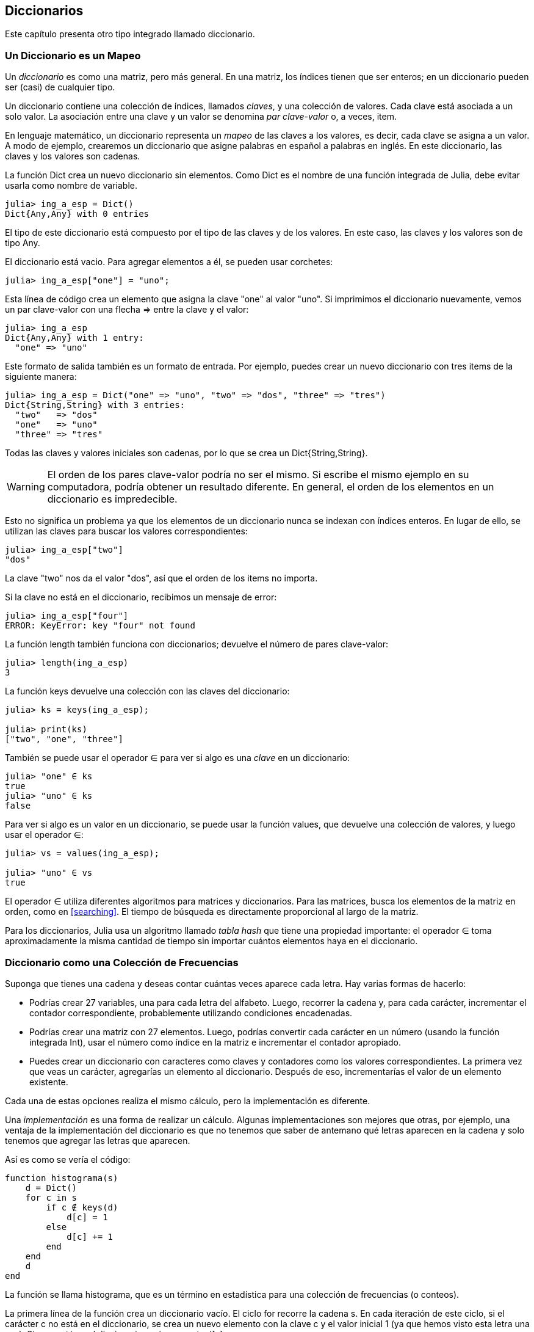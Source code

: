 [[chap11]]
== Diccionarios

Este capítulo presenta otro tipo integrado llamado diccionario.


=== Un Diccionario es un Mapeo 

Un _diccionario_ es como una matriz, pero más general. En una matriz, los índices tienen que ser enteros; en un diccionario pueden ser (casi) de cualquier tipo.
(((dictionary)))

Un diccionario contiene una colección de índices, llamados _claves_, y una colección de valores. Cada clave está asociada a un solo valor. La asociación entre una clave y un valor se denomina _par clave-valor_ o, a veces, item.
(((key)))(((value)))(((key-value pair)))(((item)))

En lenguaje matemático, un diccionario representa un _mapeo_ de las claves a los valores, es decir, cada clave se asigna a un valor. A modo de ejemplo, crearemos un diccionario que asigne palabras en español a palabras en inglés. En este diccionario, las claves y los valores son cadenas.
(((mapping)))

La función +Dict+ crea un nuevo diccionario sin elementos. Como +Dict+ es el nombre de una función integrada de Julia, debe evitar usarla como nombre de variable.
(((Dict)))((("type", "Base", "Dict", see="Dict")))

[source,@julia-repl-test chap11]
----
julia> ing_a_esp = Dict()
Dict{Any,Any} with 0 entries
----

El tipo de este diccionario está compuesto por el tipo de las claves y de los valores. En este caso, las claves y los valores son de tipo +Any+.
(((curly braces)))((("{}", see="curly braces")))(((Any)))((("type", "Base", "Any", see="Any")))

El diccionario está vacio. Para agregar elementos a él, se pueden usar corchetes:
(((square brackets)))

[source,@julia-repl-test chap11]
----
julia> ing_a_esp["one"] = "uno";

----

Esta línea de código crea un elemento que asigna la clave "one" al valor "uno". Si imprimimos el diccionario nuevamente, vemos un par clave-valor con una flecha +pass:[=&gt;]+ entre la clave y el valor:
(((pass:[=&gt;])))

[source,@julia-repl-test chap11]
----
julia> ing_a_esp
Dict{Any,Any} with 1 entry:
  "one" => "uno"
----

Este formato de salida también es un formato de entrada. Por ejemplo, puedes crear un nuevo diccionario con tres items de la siguiente manera:

[source,@julia-repl-test chap11]
----
julia> ing_a_esp = Dict("one" => "uno", "two" => "dos", "three" => "tres")
Dict{String,String} with 3 entries:
  "two"   => "dos"
  "one"   => "uno"
  "three" => "tres"
----

Todas las claves y valores iniciales son cadenas, por lo que se crea un +Dict{String,String}+.

[WARNING]
====
El orden de los pares clave-valor podría no ser el mismo. Si escribe el mismo ejemplo en su computadora, podría obtener un resultado diferente. En general, el orden de los elementos en un diccionario es impredecible.
====

Esto no significa un problema ya que los elementos de un diccionario nunca se indexan con índices enteros. En lugar de ello, se utilizan las claves para buscar los valores correspondientes:

[source,@julia-repl-test chap11]
----
julia> ing_a_esp["two"]
"dos"
----

La clave "two" nos da el valor "dos", así que el orden de los items no importa.

Si la clave no está en el diccionario, recibimos un mensaje de error:
(((KeyError)))((("error", "Base", "KeyError", see="KeyError")))

[source,@julia-repl-test chap11]
----
julia> ing_a_esp["four"]
ERROR: KeyError: key "four" not found
----

La función +length+ también funciona con diccionarios; devuelve el número de pares clave-valor:
(((length)))

[source,@julia-repl-test chap11]
----
julia> length(ing_a_esp)
3
----

La función +keys+ devuelve una colección con las claves del diccionario:
(((keys)))((("function", "Base", "keys", see="keys")))

[source,@julia-repl-test chap11]
----
julia> ks = keys(ing_a_esp);

julia> print(ks)
["two", "one", "three"]
----

También se puede usar el operador +∈+ para ver si algo es una _clave_ en un diccionario:
(((in)))

[source,@julia-repl-test chap11]
----
julia> "one" ∈ ks
true
julia> "uno" ∈ ks
false
----

Para ver si algo es un valor en un diccionario, se puede usar la función +values+, que devuelve una colección de valores, y luego usar el operador +∈+:
(((values)))((("function", "Base", "values", see="values")))

[source,@julia-repl-test chap11]
----
julia> vs = values(ing_a_esp);

julia> "uno" ∈ vs
true
----

El operador +∈+ utiliza diferentes algoritmos para matrices y diccionarios. Para las matrices, busca los elementos de la matriz en orden, como en <<searching>>. El tiempo de búsqueda es directamente proporcional al largo de la matriz.

Para los diccionarios, Julia usa un algoritmo llamado _tabla hash_ que tiene una propiedad importante: el operador +∈+ toma aproximadamente la misma cantidad de tiempo sin importar cuántos elementos haya en el diccionario.
(((hash table)))

[[dictionary_collection_counters]]
=== Diccionario como una Colección de Frecuencias

Suponga que tienes una cadena y deseas contar cuántas veces aparece cada letra. Hay varias formas de hacerlo:

* Podrías crear 27 variables, una para cada letra del alfabeto. Luego, recorrer la cadena y, para cada carácter, incrementar el contador correspondiente, probablemente utilizando condiciones encadenadas.

* Podrías crear una matriz con 27 elementos. Luego, podrías convertir cada carácter en un número (usando la función integrada +Int+), usar el número como índice en la matriz e incrementar el contador apropiado.

* Puedes crear un diccionario con caracteres como claves y contadores como los valores correspondientes. La primera vez que veas un carácter, agregarías un elemento al diccionario. Después de eso, incrementarías el valor de un elemento existente.

Cada una de estas opciones realiza el mismo cálculo, pero la implementación es diferente.

Una _implementación_ es una forma de realizar un cálculo. Algunas implementaciones son mejores que otras, por ejemplo, una ventaja de la implementación del diccionario es que no tenemos que saber de antemano qué letras aparecen en la cadena y solo tenemos que agregar las letras que aparecen.
(((implementation)))

Así es como se vería el código:

[source,@julia-setup chap11]
----
function histograma(s)
    d = Dict()
    for c in s
        if c ∉ keys(d)
            d[c] = 1
        else
            d[c] += 1
        end
    end
    d
end
----

La función se llama +histograma+, que es un término en estadística para una colección de frecuencias (o conteos).
(((histogram)))((("function", "programmer-defined", "histogram", see="histogram")))

La primera línea de la función crea un diccionario vacío. El ciclo +for+ recorre la cadena +s+. En cada iteración de este ciclo, si el carácter +c+ no está en el diccionario, se crea un nuevo elemento con la clave +c+ y el valor inicial +1+ (ya que hemos visto esta letra una vez). Si +c+ ya está en el diccionario, se incrementa +d[c]+.

Así es como funciona:

[source,@julia-repl-test chap11]
----
julia> h = histograma("brontosaurus")
Dict{Any,Any} with 8 entries:
  'n' => 1
  's' => 2
  'a' => 1
  'r' => 2
  't' => 1
  'o' => 2
  'u' => 2
  'b' => 1
----

El histograma indica que las letras +'a'+ y +'b'+ aparecen una vez; +'o'+ aparece dos veces, y así sucesivamente.

Los diccionarios tienen una función llamada +get+ que toma como argumentos un diccionario, una clave y un valor predeterminado. Si la clave aparece en el diccionario, +get+ devuelve el valor correspondiente; de lo contrario, devuelve el valor predeterminado. Por ejemplo:
(((get)))((("function", "Base", "get", see="get")))

[source,@julia-repl-test chap11]
----
julia> h = histograma("a")
Dict{Any,Any} with 1 entry:
  'a' => 1
julia> get(h, 'a', 0)
1
julia> get(h, 'b', 0)
0
----

==== Ejercicio 11-1

Use +get+ para escribir la función +histograma+ de manera más concisa. Debería poder eliminar la declaración +if+.

=== Iteración y Diccionarios 

Es posible recorrer las claves del diccionario con un ciclo +for+. Por ejemplo, +imprimirhist+ imprime cada clave y su valor correspondiente:
(((printhist)))((("function", "programmer-defined", "printhist", see="printhist")))

[source,@julia-setup chap11]
----
function imprimirhist(h)
    for c in keys(h)
        println(c, " ", h[c])
    end
end
----

Así es como se ve la salida:

[source,@julia-repl-test chap11]
----
julia> h = histograma("perros");

julia> imprimirhist(h)
e 1
r 2
p 1
o 1
s 1
----

Nuevamente, las claves no están en un orden particular. Para recorrer las claves en orden, puede usar +sort+ y +collect+:
(((sort)))(((collect)))

[source,@julia-repl-test chap11]
----
julia> for c in sort(collect(keys(h)))
           println(c, " ", h[c])
       end
e 1
o 1
p 1
r 2
s 1
----


=== Búsqueda inversa

Dado un diccionario +d+ y una clave +k+, es fácil encontrar el valor correspondiente +v = d[k]+. Esta operación se llama _búsqueda_.
(((lookup)))

Pero, ¿qué pasa si tenemos +v+ y queremos encontrar +k+? Existen dos problemas: primeramente, puede haber más de una clave asignada al valor +v+. Dependiendo de lo que queramos, es posible que podamos elegir una de estas claves, o que tengamos que hacer una matriz que las contenga a todas. En segundo lugar, no hay una sintaxis simple para hacer una búsqueda inversa; solo debemos buscar.
(((reverse lookup)))

A continuación se muestra una función que toma un valor y que devuelve la primera clave asignada a ese valor:

[source,@julia-setup chap11]
----
function busquedainversa(d, v)
    for k in keys(d)
        if d[k] == v
            return k
        end
    end
    error("Error de Busqueda")
end
----

Esta función es otro ejemplo del patrón de búsqueda, pero utiliza una función que no hemos visto antes: +error+. La función +error+ se usa para producir un +ErrorException+ que interrumpe el flujo normal. En este caso tiene el mensaje +"Error de Busqueda"+, que indica que no existe una clave.
(((error)))((("function", "Base", "error", see="error")))

Si llega al final del ciclo, eso significa que +v+ no aparece en el diccionario como un valor, por lo que se produce una excepción.

A continuación se muestra un ejemplo de una búsqueda inversa exitosa:

[source,@julia-repl-test chap11]
----
julia> h = histograma("perros");

julia> key = busquedainversa(h, 2)
'r': ASCII/Unicode U+0072 (category Ll: Letter, lowercase)
----

Y una no exitosa:

[source,@julia-repl-test chap11]
----
julia> key = busquedainversa(h, 3)
ERROR: Error de Busqueda
----

El efecto cuando generamos una excepción es el mismo que cuando Julia genera una: se imprime un trazado inverso y un mensaje de error.

Julia proporciona una forma optimizada de hacer una búsqueda inversa: +findall(isequal(3),h)+.
(((findall)))((("function", "Base", "findall", see="findall")))(((isequal)))((("function", "Base", "isequal", see="isequal")))

[WARNING]
====
Una búsqueda inversa es mucho más lenta que una búsqueda directa. Si tiene que hacer búsquedas inversas con frecuencia, o si el diccionario es muy grande, el rendimiento de su programa se verá afectado.
====


=== Diccionarios y Matrices

Las matrices pueden aparecer como valores en un diccionario. Por ejemplo, si tenemos un diccionario que asigna frecuencias a letras, y queremos invertirlo; es decir, tener un diccionario que asigne letras a frecuencias. Dado que pueden haber varias letras con la misma frecuencia, cada valor en el diccionario invertido debería ser una matriz de letras.

Aquí hay una función que invierte un diccionario:
(((invertdict)))((("function", "programmer-defined", "invertdict", see="invertdict")))

[source,@julia-setup chap11]
----
function invertirdic(d)
    inverso = Dict()
    for clave in keys(d)
        val = d[clave]
        if val ∉ keys(inverso)
            inverso[val] = [clave]
        else
            push!(inverso[val], clave)
        end
    end
    inverso
end
----

Cada vez que recorremos el bucle, se asigna a la variable +clave+ una clave de +d+, y a +val+ el valor correspondiente. Si +val+ no está en el diccionario +inverso+, significa que no hemos visto este valor antes, por lo que creamos un nuevo item y lo inicializamos con un _singleton_ (una matriz que contiene un solo elemento). De lo contrario, hemos visto este valor antes, por lo que agregamos la clave correspondiente a la matriz.
(((singleton)))

Aquí hay un ejemplo:

[source,@julia-repl-test chap11]
----
julia> hist = histograma("perros");

julia> inverso = invertirdic(hist)
Dict{Any,Any} with 2 entries:
  2 => ['r']
  1 => ['s', 'e', 'p', 'o']
----

[[fig11-1]]
.State diagram
image::images/fig111.svg[]

<<fig11-1>> es un diagrama de estado que muestra +hist+ e +inverso+. Un diccionario se representa como un cuadro con los pares clave-valor dentro. En este libro, si los valores son enteros, números de punto flotante o cadenas de texto, se dibujan dentro del cuadro, y las matrices (generalmente) se dibujan fuera del cuadro, solo para mantener el diagrama simple.
(((state diagram)))

[NOTE]
====
Anteriormente se mencionó que un diccionario se implementa usando una tabla hash (también llamada matriz asociativa, hashing, mapa hash, tabla de dispersión o tabla fragmentada), lo cual significa que las claves deben ser _hashable_.
(((hashable)))

Un _hash_ es una función que toma un valor (de cualquier tipo) y devuelve un entero. Los diccionarios usan estos enteros, llamados valores hash, para almacenar y buscar pares clave-valor.
(((hash)))
====

[[memos]]
=== Pistas

Si estuvo jugando con la función +fibonacci+ de <<one_more_example>>, es posible que haya notado que cuanto más grande el argumento que le da, más tiempo tarda la función en ejecutarse. Más aún, el tiempo de ejecución aumenta muy rápidamente.
(((fibonnaci)))

Para entender por qué, considere <<fig11-2>>, que muestra el _gráfico de llamadas_ para la función +fibonacci+ con +n = 4+:
(((call graph)))((("diagram", "call graph", see="call graph")))

[[fig11-2]]
.Call graph
image::images/fig112.svg[]

Un gráfico de llamadas muestra un conjunto de cuadros de funciones, con líneas que conectan cada cuadro con los cuadros de las funciones a las que llama. En la parte superior del gráfico, +fibonacci+ con +n = 4+ llama a +fibonacci+ con +n = 3+ y +n = 2+. A su vez, +fibonacci+ con +n = 3+ llama a +fibonacci+ con +n = 2+ y +n = 1+. Y así sucesivamente.

Cuente cuántas veces se llama a +fibonacci(0)+ y +fibonacci(1)+. Esta es una solución ineficiente al problema, y empeora a medida que el argumento aumenta en tamaño.

Una solución es llevar un registro de los valores que ya se han calculado almacenándolos en un diccionario. Un valor que ya ha sido calculado y almacenado para un uso posterior se le denomina _pista_. Aquí hay una implementación de fibonacci con pistas:
(((memo)))

[source,@julia-setup]
----
anteriores = Dict(0=>0, 1=>1)

function fibonacci(n)
    if n ∈ keys(anteriores)
        return anteriores[n]
    end
    res = fibonacci(n-1) + fibonacci(n-2)
    anteriores[n] = res
    res
end
----

El diccionario llamado +anteriores+ mantiene un registro de los valores de Fibonacci que ya conocemos. El programa comienza con dos pares: +0+ corresponde a +1+ y +1+ corresponde a +1+.

Siempre que se llama a +fibonacci+, se comprueba si el diccionario contiene el resultado ya calculado. Si está ahi, la función puede devolver el valor inmediatamente. Si no, tiene que calcular el nuevo valor, añadirlo al diccionario y devolverlo.

Si ejecuta esta versión de +fibonacci+ y la compara con la original, se dará cuenta de que es mucho más rápida.

[[global_variables]]
=== Variables Globales 

En el ejemplo anterior, el diccionario anteriores se crea fuera de la función, por lo que pertenece al marco especial llamado +Main+. Las variables en +Main+ a veces son llamadas _globales_ porque se puede acceder a ellas desde cualquier función. A diferencia de las variables locales, que desaparecen cuando finaliza su función, las variables globales existen de una llamada de función a la siguiente.
(((global)))((("keyword", "global", see="global")))(((global variable)))

Es común usar variables globales como _flags_ o _banderas_; es decir, variables booleanas que indican si una condición es verdadera. Por ejemplo, algunos programas usan una bandera llamada +verbosa+ para controlar el nivel de detalle en la salida:
(((flag)))

[source,@julia-setup]
----
verbose = true

function ejemplo1()
    if verbosa
        println("Ejecutando ejemplo1")
    end
end
----

Si intentas reasignar una variable global, te sorprenderás. El siguiente ejemplo trata de llevar registro sobre si se ha llamado o no a una función:

[source,@julia-setup]
----
ha_sido_llamada = false

function ejemplo2()
    ha_sido_llamada = true         # MALO
end
----

Pero si lo ejecutas, verás que el valor de +ha_sido_llamada+ no cambia. El problema es que +ejemplo2 + crea una nueva variable local llamada +ha_sido_llamada+. La variable local desaparece cuando finaliza la función y no tiene efecto en la variable global.

Para reasignar una variable global dentro de una función, debe _declarar_ la variable global antes de usarla:
(((declaration)))(((reassignment)))

[source,@julia-setup]
----
been_called = false

function ejemplo2()
    global ha_sido_llamada
    ha_sido_llamada = true
end
----

La _sentencia global_ le dice al intérprete algo como esto: “En esta función, cuando digo +ha_sido_llamada+, me refiero a la variable global; así que no crees una variable local".
(((global statement)))((("statement", "global", see="global statement")))

A continuación se muestra un ejemplo que intenta actualizar una variable global:

[source,@julia-setup chap11]
----
conteo = 0

function ejemplo3()
    conteo = conteo + 1          # MALO
end
----

Si lo ejecutas obtienes:
(((UndefVarError)))

[source,@julia-repl-test chap11]
----
julia> ejemplo3()
ERROR: UndefVarError: count not defined
----

Julia asume que +conteo+ es local, y bajo esa suposición lo estás leyendo antes de escribirlo. La solución, nuevamente, es declarar +conteo+ como global.

[source,@julia-setup]
----
conteo = 0

function ejemplo3()
    global conteo
    conteo += 1
end
----

Si una variable global se refiere a un valor mutable, puedes modificar el valor sin declarar la variable global:

[source,@julia-setup]
----
anteriores = Dict(0=>0, 1=>1)

function ejemplo4()
    anteriores[2] = 1
end
----

Por lo tanto, puede agregar, eliminar y reemplazar elementos de una matriz global o diccionario, pero si desea reasignar la variable, debe declararla global:

[source,@julia-setup]
----
anteriores = Dict(0=>0, 1=>1)

function ejemplo5()
    global anteriores
    anteriores = Dict()
end
----

Para mejorar el rendimiento, puedes declarar la variable global como constante. Con esto, ya no se puede reasignar la variable, pero si se refiere a un valor mutable, sí se puede modificar el valor.
(((const)))((("keyword", "const", see="const")))(((constant global variable)))

[source,@julia-setup]
----
const known = Dict(0=>0, 1=>1)

function example4()
    known[2] = 1
end
----

[WARNING]
====
Las variables globales pueden ser útiles, pero si tiene muchas de ellas y las modifica con frecuencia, pueden dificultar la depuración y empeorar el desempeño de los programas.
====

=== Debugging

As you work with bigger datasets it can become unwieldy to debug by printing and checking the output by hand. Here are some suggestions for debugging large datasets:
(((debugging)))

* Scale down the input:
+
If possible, reduce the size of the dataset. For example if the program reads a text file, start with just the first 10 lines, or with the smallest example you can find which errors. You sould not edit the files themselves, but rather modify the program so it reads only the first latexmath:[\(n\)] lines.
(((scale down)))
+
If there is an error, you can reduce latexmath:[\(n\)] to the smallest value that manifests the error, and then increase it gradually as you find and correct errors.

* Check summaries and types:
+
Instead of printing and checking the entire dataset, consider printing summaries of the data: for example, the number of items in a dictionary or the total of an array of numbers.
(((check)))
+
A common cause of runtime errors is a value that is not the right type. For debugging this kind of error, it is often enough to print the type of a value.

* Write self-checks:
+
Sometimes you can write code to check for errors automatically. For example, if you are computing the average of an array of numbers, you could check that the result is not greater than the largest element in the array or less than the smallest. This is called a “sanity check”.
(((self-check)))(((sanity check)))
+
Another kind of check compares the results of two different computations to see if they are consistent. This is called a “consistency check”.
(((consistency check)))

* Format the output:
+
Formatting debugging output can make it easier to spot an error. We saw an example in <<deb06>>.
(((formatting)))
+
Again, time you spend building scaffolding can reduce the time you spend debugging.
(((scaffolding)))(((debugging)))


=== Glossary

mapping::
A relationship in which each element of one set corresponds to an element of another set.
(((mapping)))

dictionary::
A mapping from keys to their corresponding values.
(((dictionary)))

key-value pair::
The representation of the mapping from a key to a value.
(((key-value pair)))

item::
In a dictionary, another name for a key-value pair.
(((item)))

key::
An object that appears in a dictionary as the first part of a key-value pair.
(((key)))

value::
An object that appears in a dictionary as the second part of a key-value pair. This is more specific than our previous use of the word “value”.
(((value)))

implementation::
A way of performing a computation.
(((implementation)))

hash table::
The algorithm used to implement Julia dictionaries.
(((hash table)))

hash function::
A function used by a hash table to compute the location for a key.
(((hash function)))

hashable::
A type that has a hash function.
(((hashable)))

lookup::
A dictionary operation that takes a key and finds the corresponding value.
(((lookup)))

reverse lookup::
A dictionary operation that takes a value and finds one or more keys that map to it.
(((reverse lookup)))

singleton::
An array (or other sequence) with a single element.
(((singleton)))

call graph::
A diagram that shows every frame created during the execution of a program, with an arrow from each caller to each callee.
(((call graph)))

memo::
A computed value stored to avoid unnecessary future computation.
(((memo)))

global variable::
A variable defined outside a function. Global variables can be accessed from any function.
(((global variable)))

global statement::
A statement that declares a variable name global.
(((global statement)))

flag::
A boolean variable used to indicate whether a condition is true.
(((flag)))

declaration::
A statement like +global+ that tells the interpreter something about a variable.
(((declaration)))

constant global variable::
A global variable that can not be reassigned.
(((constant global variable)))


=== Exercises

[[ex11-1]]
==== Exercise 11-2

Write a function that reads the words in _palabras.txt_ and stores them as keys in a dictionary. It doesn’t matter what the values are. Then you can use the +∈+ operator as a fast way to check whether a string is in the dictionary.
(((in)))

If you did <<ex10-10>>, you can compare the speed of this implementation with the array +∈+ operator and the bisection search.

[[ex11-2]]
==== Exercise 11-3

Read the documentation of the dictionary function +get!+ and use it to write a more concise version of +invertdict+.
(((get!)))((("function", "Base", "get!", see="get!")))

[[ex11-3]]
==== Exercise 11-4

Memoize the Ackermann function from <<ex06-2>> and see if memoization makes it possible to evaluate the function with bigger arguments.
(((memo)))(((Ackermann function)))

[[ex11-4]]
==== Exercise 11-5

If you did <<ex10-7>>, you already have a function named +hasduplicates+ that takes an array as a parameter and returns +true+ if there is any object that appears more than once in the array.
(((hasduplicates)))

Use a dictionary to write a faster, simpler version of +hasduplicates+.

[[ex11-5]]
==== Exercise 11-6

Two words are “rotate pairs” if you can rotate one of them and get the other (see +rotateword+ in <<ex08-5>>).
(((rotateword)))

Write a program that reads a word array and finds all the rotate pairs.

[[ex11-6]]
==== Exercise 11-7

Here’s another Puzzler from Car Talk (https://www.cartalk.com/puzzler/browse):
(((Car Talk)))

[quote]
____
This was sent in by a fellow named Dan O’Leary. He came upon a common one-syllable, five-letter word recently that has the following unique property. When you remove the first letter, the remaining letters form a homophone of the original word, that is a word that sounds exactly the same. Replace the first letter, that is, put it back and remove the second letter and the result is yet another homophone of the original word. And the question is, what’s the word?

Now I’m going to give you an example that doesn’t work. Let’s look at the five-letter word, ‘wrack.’ W-R-A-C-K, you know like to ‘wrack with pain.’ If I remove the first letter, I am left with a four-letter word, ’R-A-C-K.’ As in, ‘Holy cow, did you see the rack on that buck! It must have been a nine-pointer!’ It’s a perfect homophone. If you put the ‘w’ back, and remove the ‘r,’ instead, you’re left with the word, ‘wack,’ which is a real word, it’s just not a homophone of the other two words.

But there is, however, at least one word that Dan and we know of, which will yield two homophones if you remove either of the first two letters to make two, new four-letter words. The question is, what’s the word?
____

You can use the dictionary from <<ex11-1>> to check whether a string is in the word array.

[TIP]
====
To check whether two words are homophones, you can use the CMU Pronouncing Dictionary. You can download it from http://www.speech.cs.cmu.edu/cgi-bin/cmudict.
====

Write a program that lists all the words that solve the Puzzler.

